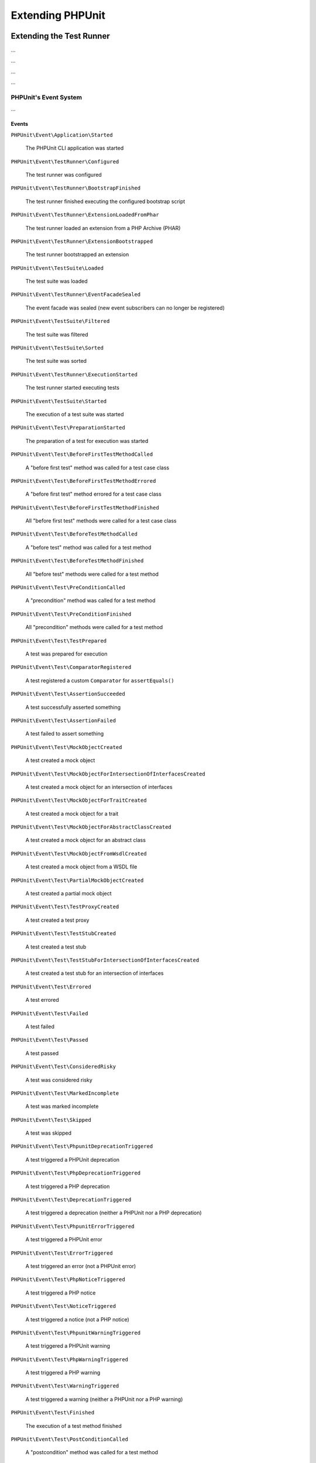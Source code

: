 

.. _extending-phpunit:

*****************
Extending PHPUnit
*****************

.. _extending-phpunit.extending-the-test-runner:

Extending the Test Runner
=========================

...

.. code-block:: php
    :caption: todo
    :name: event-system.subscribing-to-events.examples.Extension.php

    <?php declare(strict_types=1);
    namespace Vendor\ExampleExtensionForPhpunit;

    use PHPUnit\Runner\Extension\Extension as PhpunitExtension;
    use PHPUnit\Runner\Extension\Facade as EventFacade;
    use PHPUnit\Runner\Extension\ParameterCollection;
    use PHPUnit\TextUI\Configuration\Configuration;

    final class Extension implements PhpunitExtension
    {
        public function bootstrap(Configuration $configuration, EventFacade $facade, ParameterCollection $parameters): void
        {
            $message = 'the-default-message';

            if ($parameters->has('message')) {
                $message = $parameters->get('message');
            }

            $facade->registerSubscriber(
                new ExecutionFinishedSubscriber(
                    $message
                )
            );
        }
    }

...

.. code-block:: php
    :caption: todo
    :name: extending-phpunit.event-system.extending-the-test-runner.examples.ExecutionFinishedSubscriber.php

    <?php declare(strict_types=1);
    namespace Vendor\ExampleExtensionForPhpunit;

    use const PHP_EOL;
    use PHPUnit\Event\TestRunner\ExecutionFinished;
    use PHPUnit\Event\TestRunner\ExecutionFinishedSubscriber as ExecutionFinishedSubscriberInterface;

    final class ExecutionFinishedSubscriber implements ExecutionFinishedSubscriberInterface
    {
        private readonly string $message;

        public function __construct(string $message)
        {
            $this->message = $message;
        }

        public function notify(ExecutionFinished $event): void
        {
            print __METHOD__ . PHP_EOL . $this->message . PHP_EOL;
        }
    }

...

.. code-block:: xml
    :caption: todo
    :name: extending-phpunit.event-system.extending-the-test-runner.examples.phpunit.xml

    <?xml version="1.0" encoding="UTF-8"?>
    <phpunit xmlns:xsi="http://www.w3.org/2001/XMLSchema-instance"
             xsi:noNamespaceSchemaLocation="https://schema.phpunit.de/10.0/phpunit.xsd">
        <!-- ... -->

        <extensions>
            <bootstrap class="Vendor\ExampleExtensionForPhpunit\Extension">
                <parameter name="message" value="the-message"/>
            </bootstrap>
        </extensions>

        <!-- ... -->
    </phpunit>

...

.. _extending-phpunit.event-system.event-system:

PHPUnit's Event System
----------------------

...

.. _extending-phpunit.event-system.event-system.events:

Events
^^^^^^

``PHPUnit\Event\Application\Started``

    The PHPUnit CLI application was started

``PHPUnit\Event\TestRunner\Configured``

    The test runner was configured

``PHPUnit\Event\TestRunner\BootstrapFinished``

    The test runner finished executing the configured bootstrap script

``PHPUnit\Event\TestRunner\ExtensionLoadedFromPhar``

    The test runner loaded an extension from a PHP Archive (PHAR)

``PHPUnit\Event\TestRunner\ExtensionBootstrapped``

    The test runner bootstrapped an extension

``PHPUnit\Event\TestSuite\Loaded``

    The test suite was loaded

``PHPUnit\Event\TestRunner\EventFacadeSealed``

    The event facade was sealed (new event subscribers can no longer be registered)

``PHPUnit\Event\TestSuite\Filtered``

    The test suite was filtered

``PHPUnit\Event\TestSuite\Sorted``

    The test suite was sorted

``PHPUnit\Event\TestRunner\ExecutionStarted``

    The test runner started executing tests

``PHPUnit\Event\TestSuite\Started``

    The execution of a test suite was started

``PHPUnit\Event\Test\PreparationStarted``

    The preparation of a test for execution was started

``PHPUnit\Event\Test\BeforeFirstTestMethodCalled``

    A "before first test" method was called for a test case class

``PHPUnit\Event\Test\BeforeFirstTestMethodErrored``

    A "before first test" method errored for a test case class

``PHPUnit\Event\Test\BeforeFirstTestMethodFinished``

    All "before first test" methods were called for a test case class

``PHPUnit\Event\Test\BeforeTestMethodCalled``

    A "before test" method was called for a test method

``PHPUnit\Event\Test\BeforeTestMethodFinished``

    All "before test" methods were called for a test method

``PHPUnit\Event\Test\PreConditionCalled``

    A "precondition" method was called for a test method

``PHPUnit\Event\Test\PreConditionFinished``

    All "precondition" methods were called for a test method

``PHPUnit\Event\Test\TestPrepared``

    A test was prepared for execution

``PHPUnit\Event\Test\ComparatorRegistered``

    A test registered a custom ``Comparator`` for ``assertEquals()``

``PHPUnit\Event\Test\AssertionSucceeded``

    A test successfully asserted something

``PHPUnit\Event\Test\AssertionFailed``

    A test failed to assert something

``PHPUnit\Event\Test\MockObjectCreated``

    A test created a mock object

``PHPUnit\Event\Test\MockObjectForIntersectionOfInterfacesCreated``

    A test created a mock object for an intersection of interfaces

``PHPUnit\Event\Test\MockObjectForTraitCreated``

    A test created a mock object for a trait

``PHPUnit\Event\Test\MockObjectForAbstractClassCreated``

    A test created a mock object for an abstract class

``PHPUnit\Event\Test\MockObjectFromWsdlCreated``

    A test created a mock object from a WSDL file

``PHPUnit\Event\Test\PartialMockObjectCreated``

    A test created a partial mock object

``PHPUnit\Event\Test\TestProxyCreated``

    A test created a test proxy

``PHPUnit\Event\Test\TestStubCreated``

    A test created a test stub

``PHPUnit\Event\Test\TestStubForIntersectionOfInterfacesCreated``

    A test created a test stub for an intersection of interfaces

``PHPUnit\Event\Test\Errored``

    A test errored

``PHPUnit\Event\Test\Failed``

    A test failed

``PHPUnit\Event\Test\Passed``

    A test passed

``PHPUnit\Event\Test\ConsideredRisky``

    A test was considered risky

``PHPUnit\Event\Test\MarkedIncomplete``

    A test was marked incomplete

``PHPUnit\Event\Test\Skipped``

    A test was skipped

``PHPUnit\Event\Test\PhpunitDeprecationTriggered``

    A test triggered a PHPUnit deprecation

``PHPUnit\Event\Test\PhpDeprecationTriggered``

    A test triggered a PHP deprecation

``PHPUnit\Event\Test\DeprecationTriggered``

    A test triggered a deprecation (neither a PHPUnit nor a PHP deprecation)

``PHPUnit\Event\Test\PhpunitErrorTriggered``

    A test triggered a PHPUnit error

``PHPUnit\Event\Test\ErrorTriggered``

    A test triggered an error (not a PHPUnit error)

``PHPUnit\Event\Test\PhpNoticeTriggered``

    A test triggered a PHP notice

``PHPUnit\Event\Test\NoticeTriggered``

    A test triggered a notice (not a PHP notice)

``PHPUnit\Event\Test\PhpunitWarningTriggered``

    A test triggered a PHPUnit warning

``PHPUnit\Event\Test\PhpWarningTriggered``

    A test triggered a PHP warning

``PHPUnit\Event\Test\WarningTriggered``

    A test triggered a warning (neither a PHPUnit nor a PHP warning)

``PHPUnit\Event\Test\Finished``

    The execution of a test method finished

``PHPUnit\Event\Test\PostConditionCalled``

    A "postcondition" method was called for a test method

``PHPUnit\Event\Test\PostConditionFinished``

    All "postcondition" methods were called for a test method

``PHPUnit\Event\Test\AfterTestMethodCalled``

    An "after test" method was called for a test method

``PHPUnit\Event\Test\AfterTestMethodFinished``

    All "after test" methods were called for a test method

``PHPUnit\Event\Test\AfterLastTestMethodCalled``

    An "after last test" method was called for a test case class

``PHPUnit\Event\Test\AfterLastTestMethodFinished``

    All "after last test" methods were called for a test case class

``PHPUnit\Event\TestSuite\Finished``

    The execution of a test suite has finished

``PHPUnit\Event\TestRunner\DeprecationTriggered``

    A deprecation in the test runner was triggered

``PHPUnit\Event\TestRunner\WarningTriggered``

    A warning in the test runner was triggered

``PHPUnit\Event\TestRunner\ExecutionFinished``

    The test runner finished executing tests

``PHPUnit\Event\Application\Finished``

    The PHPUnit CLI application has finished

.. _extending-phpunit.event-system.event-system.debugging-phpunit:

Debugging PHPUnit
^^^^^^^^^^^^^^^^^

The test runner's ``--log-events-text`` CLI option can be used to write a plain text representation
for each event to a stream. In the example shown below, we use ``--no-output`` to disable both the
default progress output as well as the default result output. Then we use ``--log-events-text php://stdout``
to write event information to standard output:

.. code-block::
    :caption: todo
    :name: extending-phpunit.event-system.event-system.debugging-phpunit.examples.logging-events

    phpunit --no-output --log-events-text php://stdout
    PHPUnit Started (PHPUnit 10.0.0 using PHP 8.2.1 (cli) on Linux)
    Test Runner Configured
    Test Suite Loaded (2 tests)
    Event Facade Sealed
    Test Runner Started
    Test Suite Sorted
    Test Runner Execution Started (2 tests)
    Test Suite Started (ExampleTest, 2 tests)
    Test Preparation Started (ExampleTest::testOne)
    Test Prepared (ExampleTest::testOne)
    Assertion Succeeded (Constraint: is true, Value: true)
    Test Passed (ExampleTest::testOne)
    Test Finished (ExampleTest::testOne)
    Test Preparation Started (ExampleTest::testTwo)
    Test Prepared (ExampleTest::testTwo)
    Assertion Failed (Constraint: is identical to 'foo', Value: 'bar')
    Test Failed (ExampleTest::testTwo)
    Failed asserting that two strings are identical.
    Test Finished (ExampleTest::testTwo)
    Test Suite Finished (ExampleTest, 2 tests)
    Test Runner Execution Finished
    Test Runner Finished
    PHPUnit Finished (Shell Exit Code: 1)

Alternatively, the ``--log-events-verbose-text`` CLI option can be used to include information
about resource consumption (time since the test runner was started, time since the previous event,
and memory usage):

.. code-block::
    :caption: todo
    :name: extending-phpunit.event-system.event-system.debugging-phpunit.examples.logging-events-verbose

    phpunit --no-output --log-events-verbose-text php://stdout
    [00:00:00.000046482 / 00:00:00.000006987] [4194304 bytes] PHPUnit Started (PHPUnit 10.0.0 using PHP 8.2.1 (cli) on Linux)
    [00:00:00.048195557 / 00:00:00.048149075] [4194304 bytes] Test Runner Configured
    [00:00:00.067646038 / 00:00:00.019450481] [6291456 bytes] Test Suite Loaded (2 tests)
    [00:00:00.075942220 / 00:00:00.008296182] [6291456 bytes] Event Facade Sealed
    [00:00:00.076452360 / 00:00:00.000510140] [6291456 bytes] Test Runner Started
    [00:00:00.084421682 / 00:00:00.007969322] [6291456 bytes] Test Suite Sorted
    [00:00:00.084664485 / 00:00:00.000242803] [6291456 bytes] Test Runner Execution Started (2 tests)
    [00:00:00.085240320 / 00:00:00.000575835] [6291456 bytes] Test Suite Started (ExampleTest, 2 tests)
    [00:00:00.086992385 / 00:00:00.001752065] [6291456 bytes] Test Preparation Started (ExampleTest::testOne)
    [00:00:00.087443560 / 00:00:00.000451175] [6291456 bytes] Test Prepared (ExampleTest::testOne)
    [00:00:00.088237489 / 00:00:00.000793929] [6291456 bytes] Assertion Succeeded (Constraint: is true, Value: true)
    [00:00:00.089076305 / 00:00:00.000838816] [6291456 bytes] Test Passed (ExampleTest::testOne)
    [00:00:00.091027624 / 00:00:00.001951319] [6291456 bytes] Test Finished (ExampleTest::testOne)
    [00:00:00.091110095 / 00:00:00.000082471] [6291456 bytes] Test Preparation Started (ExampleTest::testTwo)
    [00:00:00.091158739 / 00:00:00.000048644] [6291456 bytes] Test Prepared (ExampleTest::testTwo)
    [00:00:00.091991799 / 00:00:00.000833060] [6291456 bytes] Assertion Failed (Constraint: is identical to 'foo', Value: 'bar')
    [00:00:00.099242925 / 00:00:00.007251126] [8388608 bytes] Test Failed (ExampleTest::testTwo)
                                                              Failed asserting that two strings are identical.
    [00:00:00.099386498 / 00:00:00.000143573] [8388608 bytes] Test Finished (ExampleTest::testTwo)
    [00:00:00.099437634 / 00:00:00.000051136] [8388608 bytes] Test Suite Finished (ExampleTest, 2 tests)
    [00:00:00.103014760 / 00:00:00.003577126] [8388608 bytes] Test Runner Execution Finished
    [00:00:00.103207309 / 00:00:00.000192549] [8388608 bytes] Test Runner Finished
    [00:00:00.105879902 / 00:00:00.002672593] [8388608 bytes] PHPUnit Finished (Shell Exit Code: 1)

.. _extending-phpunit.wrapping-the-test-runner:

Wrapping the Test Runner
========================

The ``PHPUnit\TextUI\Application`` class is the entry point for PHPUnit's own CLI test runner.
It is not meant to be (re)used by developers who want to wrap PHPUnit to build something such
as ParaTest.

For the actual running of tests, ``PHPUnit\TextUI\Application`` uses ``PHPUnit\TextUI\TestRunner::run()``.

``PHPUnit\TextUI\TestRunner::run()`` requires a ``PHPUnit\TextUI\Configuration\Configuration``,
a ``PHPUnit\Runner\ResultCache\ResultCache``, and a ``PHPUnit\Framework\TestSuite``.

A ``PHPUnit\TextUI\Configuration\Configuration`` can be built using ``PHPUnit\TextUI\Configuration\Builder::build()``.
You need to pass ``$_SERVER['argv']`` to this method. The method then parses CLI arguments/options and loads an XML
configuration file, if one can be loaded.

A ``PHPUnit\Framework\TestSuite`` can be built from a ``PHPUnit\TextUI\Configuration\Configuration`` using
``PHPUnit\TextUI\Configuration\TestSuiteBuilder::build()``.

While it is marked ``@internal``, ``PHPUnit\TextUI\TestRunner`` is meant to be (re)used by developers who
want to wrap PHPUnit's test runner.
